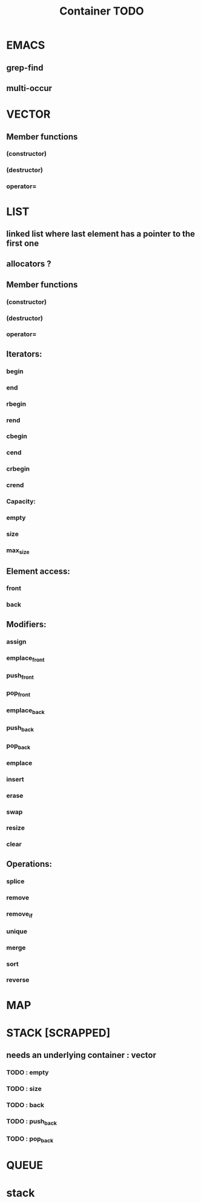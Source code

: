 #+TITLE: Container TODO

* EMACS
** grep-find
** multi-occur

* VECTOR
** Member functions
*** (constructor)
*** (destructor)
*** operator=

* LIST
** linked list where last element has a pointer to the first one
** allocators ?
** Member functions
*** (constructor)
*** (destructor)
*** operator=
** Iterators:
*** begin
*** end
*** rbegin
*** rend
*** cbegin
*** cend
*** crbegin
*** crend
*** Capacity:
*** empty
*** size
*** max_size
** Element access:
*** front
*** back
** Modifiers:
*** assign
*** emplace_front
*** push_front
*** pop_front
*** emplace_back
*** push_back
*** pop_back
*** emplace
*** insert
*** erase
*** swap
*** resize
*** clear
** Operations:
*** splice
*** remove
*** remove_if
*** unique
*** merge
*** sort
*** reverse

* MAP
* STACK [SCRAPPED]
** needs an underlying container : vector
*** TODO : empty
*** TODO : size
*** TODO : back
*** TODO : push_back
*** TODO : pop_back

* QUEUE


* stack
